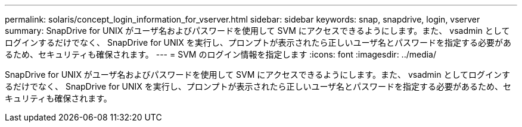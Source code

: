 ---
permalink: solaris/concept_login_information_for_vserver.html 
sidebar: sidebar 
keywords: snap, snapdrive, login, vserver 
summary: SnapDrive for UNIX がユーザ名およびパスワードを使用して SVM にアクセスできるようにします。また、 vsadmin としてログインするだけでなく、 SnapDrive for UNIX を実行し、プロンプトが表示されたら正しいユーザ名とパスワードを指定する必要があるため、セキュリティも確保されます。 
---
= SVM のログイン情報を指定します
:icons: font
:imagesdir: ../media/


[role="lead"]
SnapDrive for UNIX がユーザ名およびパスワードを使用して SVM にアクセスできるようにします。また、 vsadmin としてログインするだけでなく、 SnapDrive for UNIX を実行し、プロンプトが表示されたら正しいユーザ名とパスワードを指定する必要があるため、セキュリティも確保されます。

